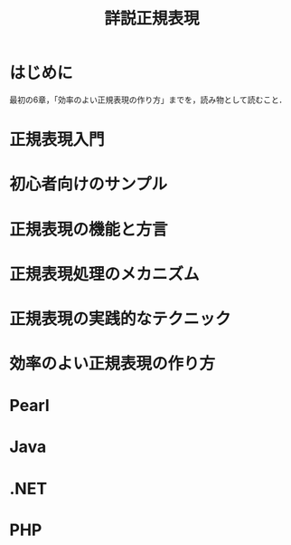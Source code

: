#+TITLE: 詳説正規表現
#+PROPERTY: header-arguments :results scalar
* はじめに
最初の6章，「効率のよい正規表現の作り方」までを，読み物として読むこと．
* 正規表現入門
* 初心者向けのサンプル
* 正規表現の機能と方言
* 正規表現処理のメカニズム
* 正規表現の実践的なテクニック
* 効率のよい正規表現の作り方
* Pearl
* Java
* .NET
* PHP
